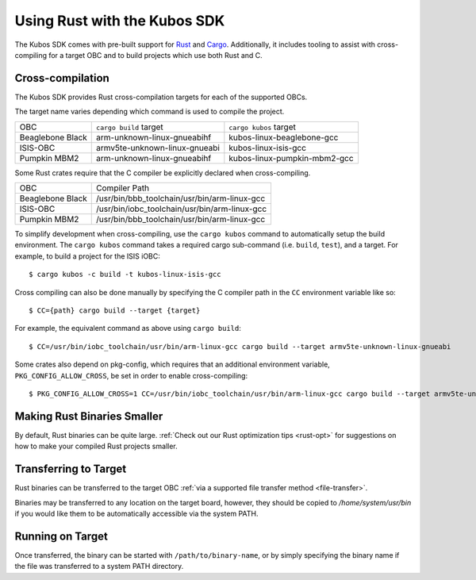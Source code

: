 Using Rust with the Kubos SDK
=============================

The Kubos SDK comes with pre-built support for `Rust <https://www.rust-lang.org/>`__ and
`Cargo <https://doc.rust-lang.org/cargo/>`__.
Additionally, it includes tooling to assist with cross-compiling for a target OBC and to build
projects which use both Rust and C.

.. _rust-targets:

Cross-compilation
-----------------

The Kubos SDK provides Rust cross-compilation targets for each of the supported OBCs.

The target name varies depending which command is used to compile the project.

+------------------+-------------------------------+------------------------------+
| OBC              | ``cargo build`` target        | ``cargo kubos`` target       |
+------------------+-------------------------------+------------------------------+
| Beaglebone Black | arm-unknown-linux-gnueabihf   | kubos-linux-beaglebone-gcc   |
+------------------+-------------------------------+------------------------------+
| ISIS-OBC         | armv5te-unknown-linux-gnueabi | kubos-linux-isis-gcc         |
+------------------+-------------------------------+------------------------------+
| Pumpkin MBM2     | arm-unknown-linux-gnueabihf   | kubos-linux-pumpkin-mbm2-gcc |
+------------------+-------------------------------+------------------------------+

Some Rust crates require that the C compiler be explicitly declared when cross-compiling.

+------------------+-----------------------------------------------+
| OBC              | Compiler Path                                 |
+------------------+-----------------------------------------------+
| Beaglebone Black | /usr/bin/bbb_toolchain/usr/bin/arm-linux-gcc  |
+------------------+-----------------------------------------------+
| ISIS-OBC         | /usr/bin/iobc_toolchain/usr/bin/arm-linux-gcc |
+------------------+-----------------------------------------------+
| Pumpkin MBM2     | /usr/bin/bbb_toolchain/usr/bin/arm-linux-gcc  |
+------------------+-----------------------------------------------+

To simplify development when cross-compiling, use the ``cargo kubos`` command to automatically setup
the build environment. The ``cargo kubos`` command takes a required cargo sub-command (i.e. ``build``,
``test``), and a target. For example, to build a project for the ISIS iOBC::

    $ cargo kubos -c build -t kubos-linux-isis-gcc
    
Cross compiling can also be done manually by specifying the C compiler path in the ``CC``
environment variable like so::

    $ CC={path} cargo build --target {target}
    
For example, the equivalent command as above using ``cargo build``::

    $ CC=/usr/bin/iobc_toolchain/usr/bin/arm-linux-gcc cargo build --target armv5te-unknown-linux-gnueabi
    
Some crates also depend on pkg-config, which requires that an additional environment variable,
``PKG_CONFIG_ALLOW_CROSS``, be set in order to enable cross-compiling::

    $ PKG_CONFIG_ALLOW_CROSS=1 CC=/usr/bin/iobc_toolchain/usr/bin/arm-linux-gcc cargo build --target armv5te-unknown-linux-gnueabi
    
Making Rust Binaries Smaller
----------------------------

By default, Rust binaries can be quite large.
:ref:`Check out our Rust optimization tips <rust-opt>` for suggestions on how to make your compiled
Rust projects smaller.

.. _rust-transfer:

Transferring to Target
----------------------

Rust binaries can be transferred to the target OBC :ref:`via a supported file transfer
method <file-transfer>`.

Binaries may be transferred to any location on the target board, however, they should be copied
to `/home/system/usr/bin` if you would like them to be automatically accessible via the system PATH.

Running on Target
-----------------

Once transferred, the binary can be started with ``/path/to/binary-name``, or by simply specifying
the binary name if the file was transferred to a system PATH directory.

